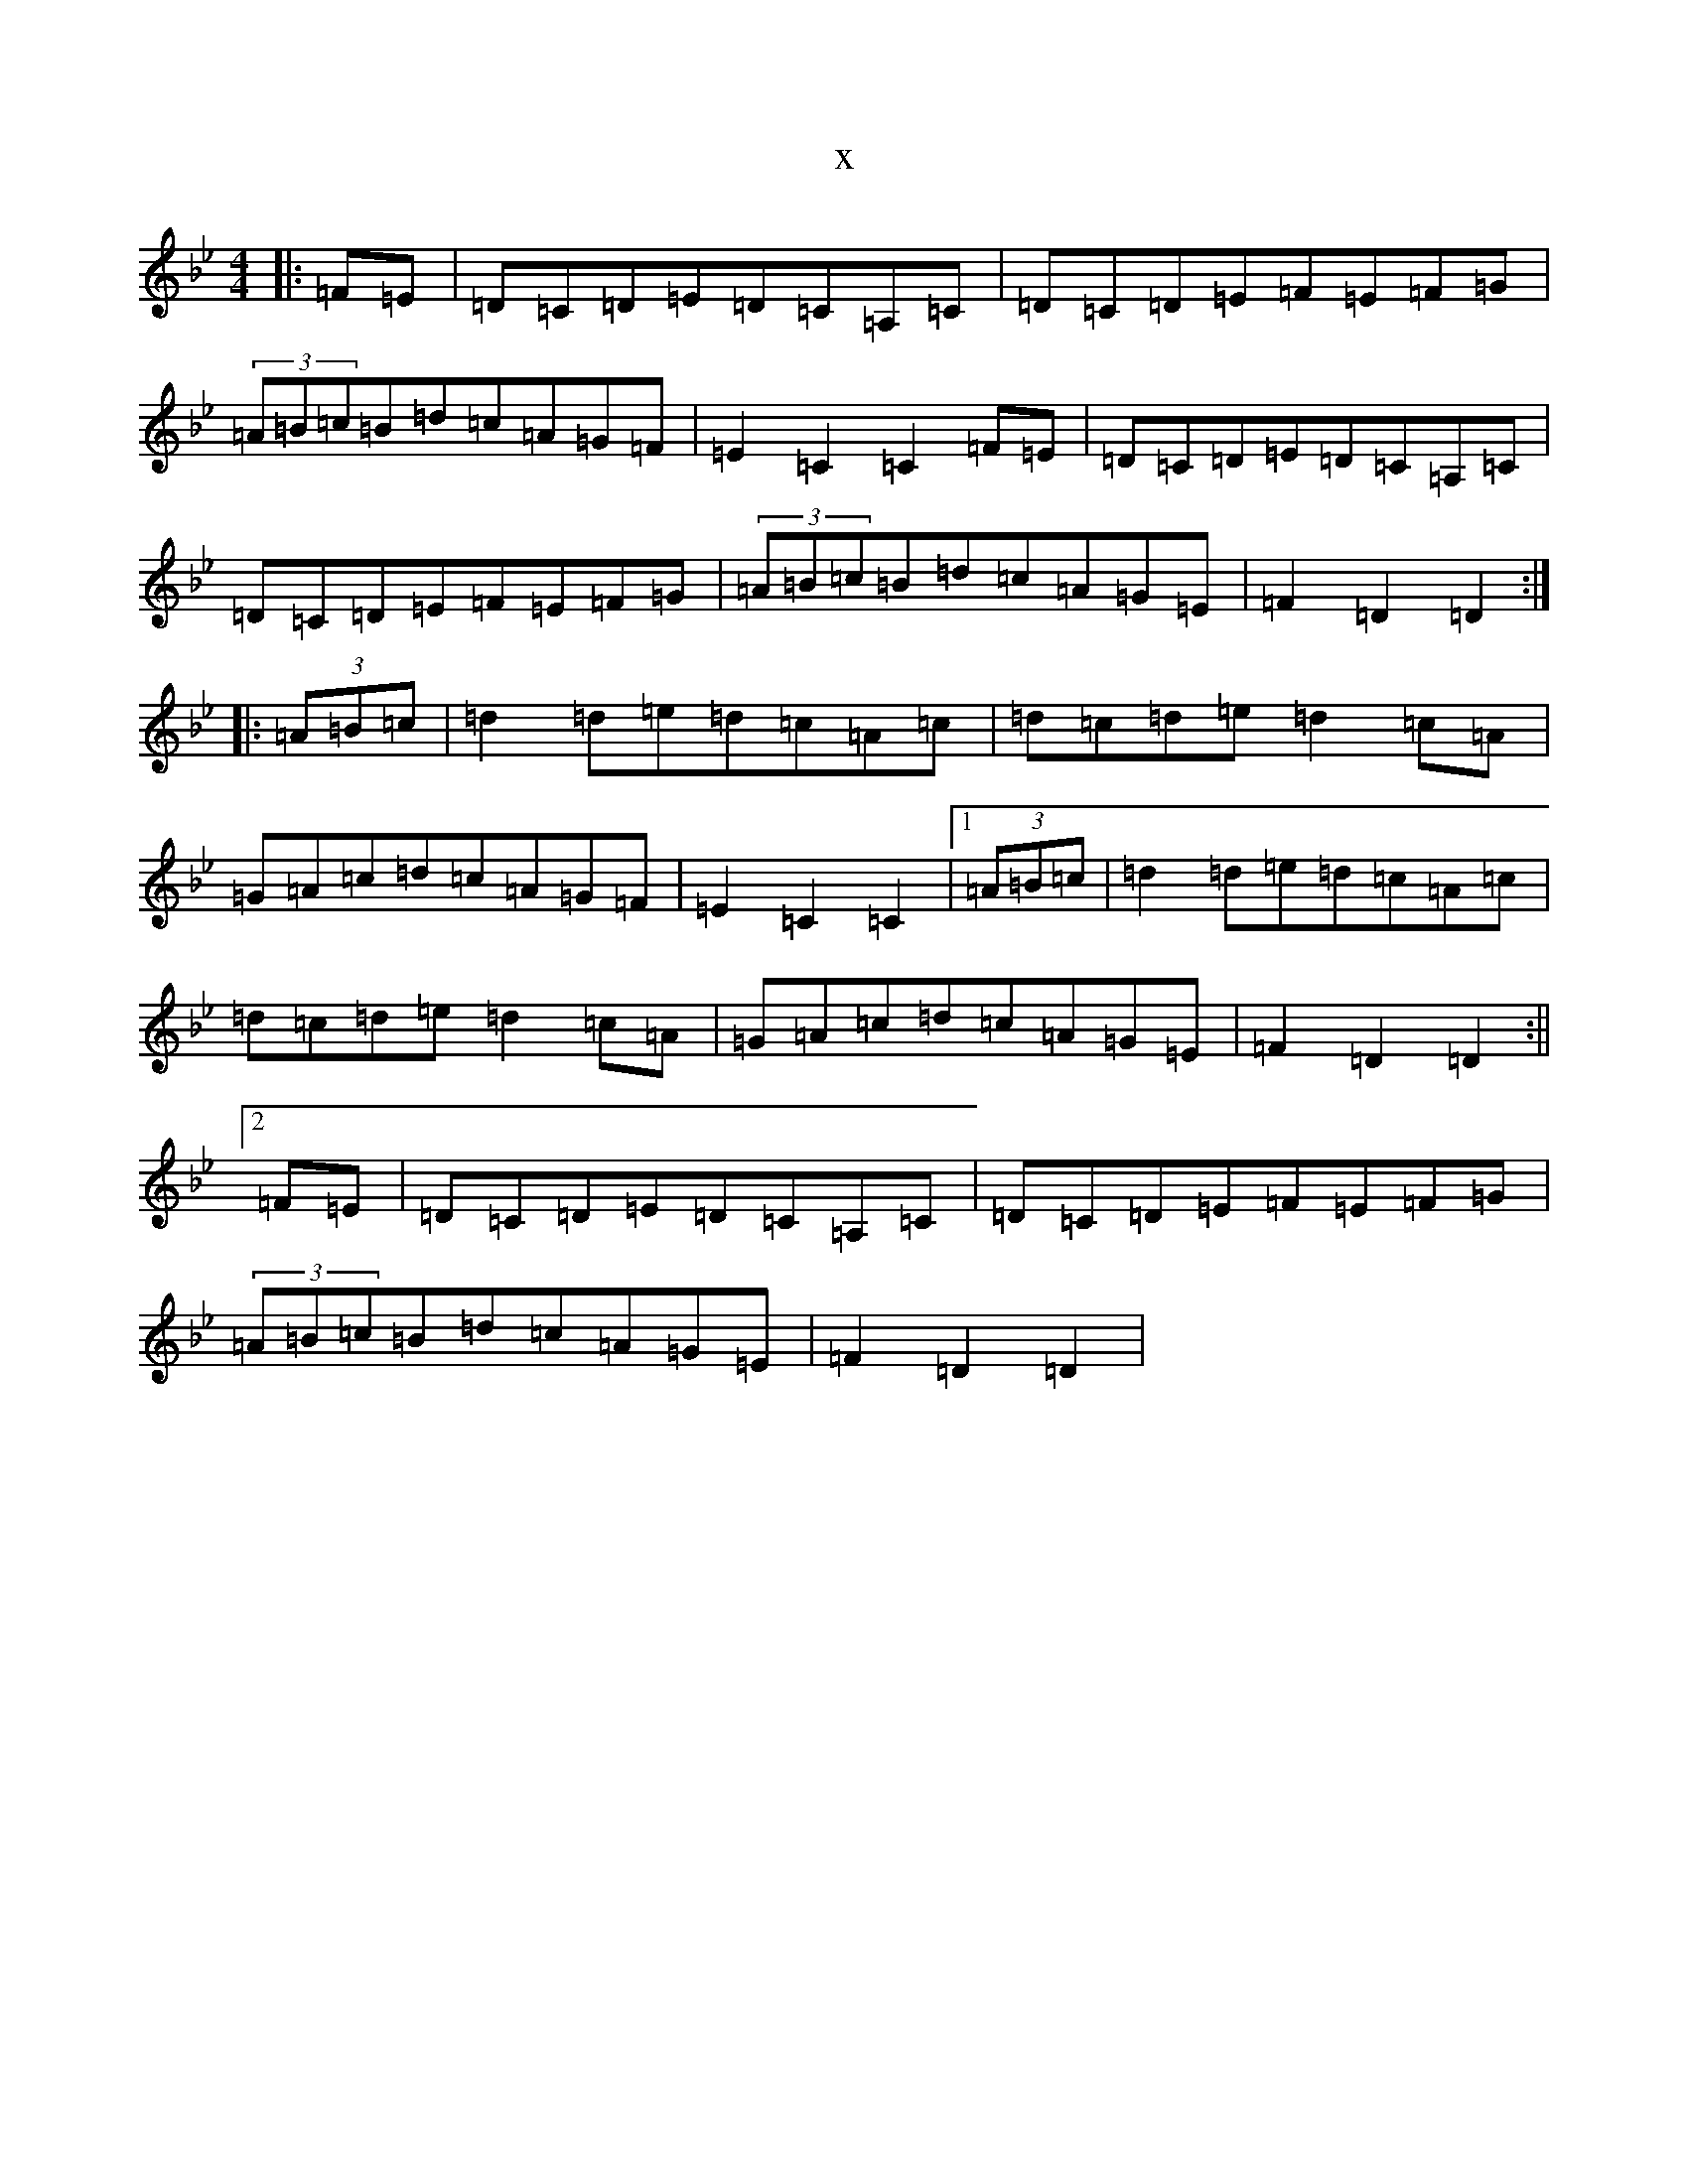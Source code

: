 X:12627
T:x
L:1/8
M:4/4
K: C Dorian
|:=F=E|=D=C=D=E=D=C=A,=C|=D=C=D=E=F=E=F=G|(3=A=B=c=B=d=c=A=G=F|=E2=C2=C2=F=E|=D=C=D=E=D=C=A,=C|=D=C=D=E=F=E=F=G|(3=A=B=c=B=d=c=A=G=E|=F2=D2=D2:||:(3=A=B=c|=d2=d=e=d=c=A=c|=d=c=d=e=d2=c=A|=G=A=c=d=c=A=G=F|=E2=C2=C2|1(3=A=B=c|=d2=d=e=d=c=A=c|=d=c=d=e=d2=c=A|=G=A=c=d=c=A=G=E|=F2=D2=D2:||2=F=E|=D=C=D=E=D=C=A,=C|=D=C=D=E=F=E=F=G|(3=A=B=c=B=d=c=A=G=E|=F2=D2=D2|